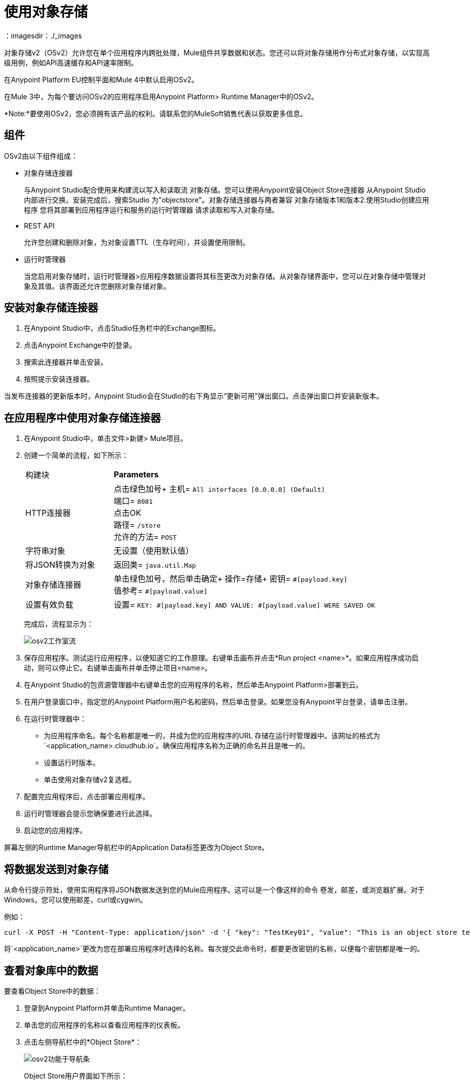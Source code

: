 = 使用对象存储
：imagesdir：./_images

对象存储v2（OSv2）允许您在单个应用程序内跨批处理，Mule组件共享数据和状态。您还可以将对象存储用作分布式对象存储，以实现高级用例，例如API高速缓存和API速率限制。

在Anypoint Platform EU控制平面和Mule 4中默认启用OSv2。

在Mule 3中，为每个要访问OSv2的应用程序启用Anypoint Platform> Runtime Manager中的OSv2。

*Note:*要使用OSv2，您必须拥有该产品的权利。请联系您的MuleSoft销售代表以获取更多信息。

== 组件

OSv2由以下组件组成：

* 对象存储连接器
+
与Anypoint Studio配合使用来构建流以写入和读取流
对象存储。您可以使用Anypoint安装Object Store连接器
从Anypoint Studio内部进行交换。安装完成后，搜索Studio
为"objectstore"。对象存储连接器与两者兼容
对象存储版本1和版本2.使用Studio创建应用程序
您将其部署到应用程序运行和服务的运行时管理器
请求读取和写入对象存储。

*  REST API
+
允许您创建和删除对象，为对象设置TTL（生存时间），并设置使用限制。

* 运行时管理器
+
当您启用对象存储时，运行时管理器>应用程序数据设置将其标签更改为对象存储。从对象存储界面中，您可以在对象存储中管理对象及其值。该界面还允许您删除对象存储对象。

== 安装对象存储连接器

. 在Anypoint Studio中，点击Studio任务栏中的Exchange图标。
. 点击Anypoint Exchange中的登录。
. 搜索此连接器并单击安装。
. 按照提示安装连接器。

当发布连接器的更新版本时，Anypoint Studio会在Studio的右下角显示“更新可用”弹出窗口。点击弹出窗口并安装新版本。

== 在应用程序中使用对象存储连接器

. 在Anypoint Studio中，单击文件>新建> Mule项目。
. 创建一个简单的流程，如下所示：
+
[%headers,cols="25a,75a"]
|===
|构建块 | *Parameters*
| HTTP连接器 |点击绿色加号+
主机= `All interfaces [0.0.0.0] (Default)` +
端口= `8081` +
点击OK +
路径= `/store` +
允许的方法= `POST`
|字符串对象 |无设置（使用默认值）
|将JSON转换为对象 | 返回类= `java.util.Map`
|对象存储连接器 |单击绿色加号，然后单击确定+
操作=存储+
密钥= `&#x0023;[payload.key]` +
值参考= `&#x0023;[payload.value]`
|设置有效负载 |设置= `KEY: &#x0023;[payload.key] AND VALUE: &#x0023;[payload.value] WERE SAVED OK`
|===
+
完成后，流程显示为：
+
image:osv2-studio-flow.png[osv2工作室流]
+
. 保存应用程序。测试运行应用程序，以便知道它的工作原理。右键单击画布并点击*Run project <name>*。如果应用程序成功启动，则可以停止它。右键单击画布并单击停止项目<name>。
. 在Anypoint Studio的包资源管理器中右键单击您的应用程序的名称，然后单击Anypoint Platform>部署到云。
. 在用户登录窗口中，指定您的Anypoint Platform用户名和密码，然后单击登录。如果您没有Anypoint平台登录，请单击注册。
. 在运行时管理器中：
+
** 为应用程序命名。每个名称都是唯一的，并成为您的应用程序的URL
存储在运行时管理器中。该网址的格式为`<application_name>.cloudhub.io`。确保应用程序名称为正确的命名并且是唯一的。
** 设置运行时版本。
** 单击使用对象存储v2复选框。
. 配置完应用程序后，点击部署应用程序。
. 运行时管理器会提示您确保要进行此选择。
. 启动您的应用程序。

屏幕左侧的Runtime Manager导航栏中的Application Data标签更改为Object Store。


== 将数据发送到对象存储

从命令行提示符处，使用实用程序将JSON数据发送到您的Mule应用程序。这可以是一个像这样的命令
卷发，邮差，或浏览器扩展。对于Windows，您可以使用邮差，curl或cygwin。

例如：

[source]
----
curl -X POST -H "Content-Type: application/json" -d '{ "key": "TestKey01", "value": "This is an object store test" }' "http://<application_name>.cloudhub.io/store"
----

将`<application_name>`更改为您在部署应用程序时选择的名称。每次提交此命令时，都要更改密钥的名称，以便每个密钥都是唯一的。

== 查看对象库中的数据

要查看Object Store中的数据：

. 登录到Anypoint Platform并单击Runtime Manager。
. 单击您的应用程序的名称以查看应用程序的仪表板。
. 点击左侧导航栏中的*Object Store*：
+
image:osv2-in-nav-bar.png[osv2功能于导航条]
+
Object Store用户界面如下所示：
+
image:osv2-ui.png[osv2的UI]
+
* 默认的对象存储名称是DEFAULT_USER_STORE。
* 列显示对象存储名称，分区名称，密钥和密钥数据。分区组对象存储键。
+
. 单击对象存储名称，分区名称和密钥以查看其值。
. 要删除密钥，请将鼠标悬停在密钥名称上，然后点击垃圾箱图标。同样的，
您可以通过悬停并单击垃圾桶来删除分区或商店本身
可以图标。

*Note:*对象存储提供持久存储对象的灵活生存时间（TTL），长达30天，默认TTL为14天。每次更新数据时，TTL都会延长TTL的持续时间。请参阅 link:/object-store/osv2-faq#how-long-can-data-persist-in-osv2[数据在OSv2中可以持续多久？]。

== 另请参阅

*  link:/object-store/osv2-apis[Object Store v2 REST API]
*  link:/release-notes/anypoint-osv2-release-notes[Object Store v2发行说明]
